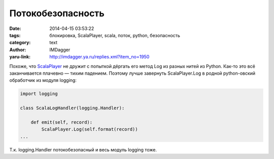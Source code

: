 Потокобезопасность
==================
:date: 2014-04-15 03:53:22
:tags: блокировка, ScalaPlayer, scala, поток, python, безопасность
:category: text
:author: IMDagger
:yaru-link: http://imdagger.ya.ru/replies.xml?item_no=1950

Похоже,
что \ `ScalaPlayer <http://license.scala.com/readme/ScriptingAutomation.html>`__
не дружит с попыткой дёргать его метод Log из разных нитей из Python.
Как-то это всё заканчивается плачевно — тихим падением. Поэтому лучше
завернуть ScalaPlayer.Log в родной python-овский обработчик из модуля
logging:

.. code-block:: python

    import logging

    class ScalaLogHandler(logging.Handler):

        def emit(self, record):
            ScalaPlayer.Log(self.format(record))
    ...

Т.к. logging.Handler потокобезопасный и весь модуль logging тоже.
